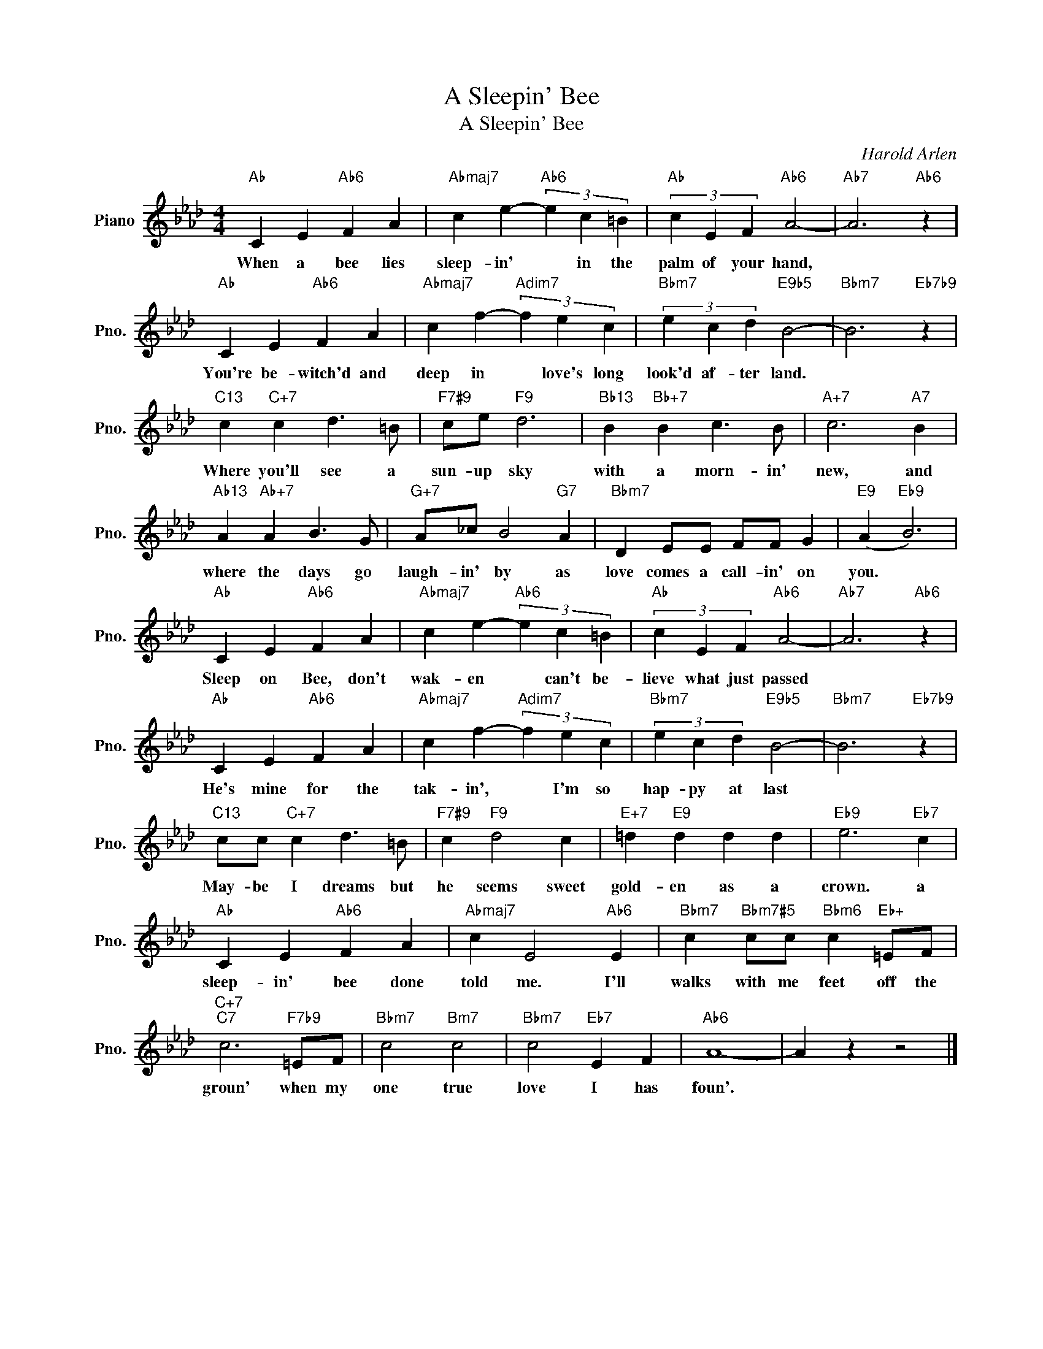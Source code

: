 X:1
T:A Sleepin' Bee
T:A Sleepin' Bee
C:Harold Arlen
Z:All Rights Reserved
L:1/4
M:4/4
K:Ab
V:1 treble nm="Piano" snm="Pno."
%%MIDI program 0
%%MIDI control 7 100
%%MIDI control 10 64
V:1
"Ab" C E"Ab6" F A |"Abmaj7" c e-"Ab6" (3e c =B |"Ab" (3c E F"Ab6" A2- |"Ab7" A3"Ab6" z | %4
w: When a bee lies|sleep- in' * in the|palm of your hand,||
"Ab" C E"Ab6" F A |"Abmaj7" c f-"Adim7" (3f e c |"Bbm7" (3e c d"E9b5" B2- |"Bbm7" B3"Eb7b9" z | %8
w: You're be- witch'd and|deep in * love's long|look'd af- ter land.||
"C13" c"C+7" c d3/2 =B/ |"F7#9" c/e/"F9" d3 |"Bb13" B"Bb+7" B c3/2 B/ |"A+7" c3"A7" B | %12
w: Where you'll see a|sun- up sky|with a morn- in'|new, and|
"Ab13" A"Ab+7" A B3/2 G/ |"G+7" A/_c/ B2"G7" A |"Bbm7" D E/E/ F/F/ G |"E9" (A"Eb9" B3) | %16
w: where the days go|laugh- in' by as|love comes a call- in' on|you. *|
"Ab" C E"Ab6" F A |"Abmaj7" c e-"Ab6" (3e c =B |"Ab" (3c E F"Ab6" A2- |"Ab7" A3"Ab6" z | %20
w: Sleep on Bee, don't|wak- en * can't be-|lieve what just passed||
"Ab" C E"Ab6" F A |"Abmaj7" c f-"Adim7" (3f e c |"Bbm7" (3e c d"E9b5" B2- |"Bbm7" B3"Eb7b9" z | %24
w: He's mine for the|tak- in', * I'm so|hap- py at last||
"C13" c/c/"C+7" c d3/2 =B/ |"F7#9" c"F9" d2 c |"E+7" =d"E9" d d d |"Eb9" e3"Eb7" c | %28
w: May- be I dreams but|he seems sweet|gold- en as a|crown. a|
"Ab" C E"Ab6" F A |"Abmaj7" c E2"Ab6" E |"Bbm7" c"Bbm7#5" c/c/"Bbm6" c"Eb+" =E/F/ | %31
w: sleep- in' bee done|told me. I'll|walks with me feet off the|
"C+7""C7" c3"F7b9" =E/F/ |"Bbm7" c2"Bm7" c2 |"Bbm7" c2"Eb7" E F |"Ab6" A4- | A z z2 |] %36
w: groun' when my|one true|love I has|foun'.||

